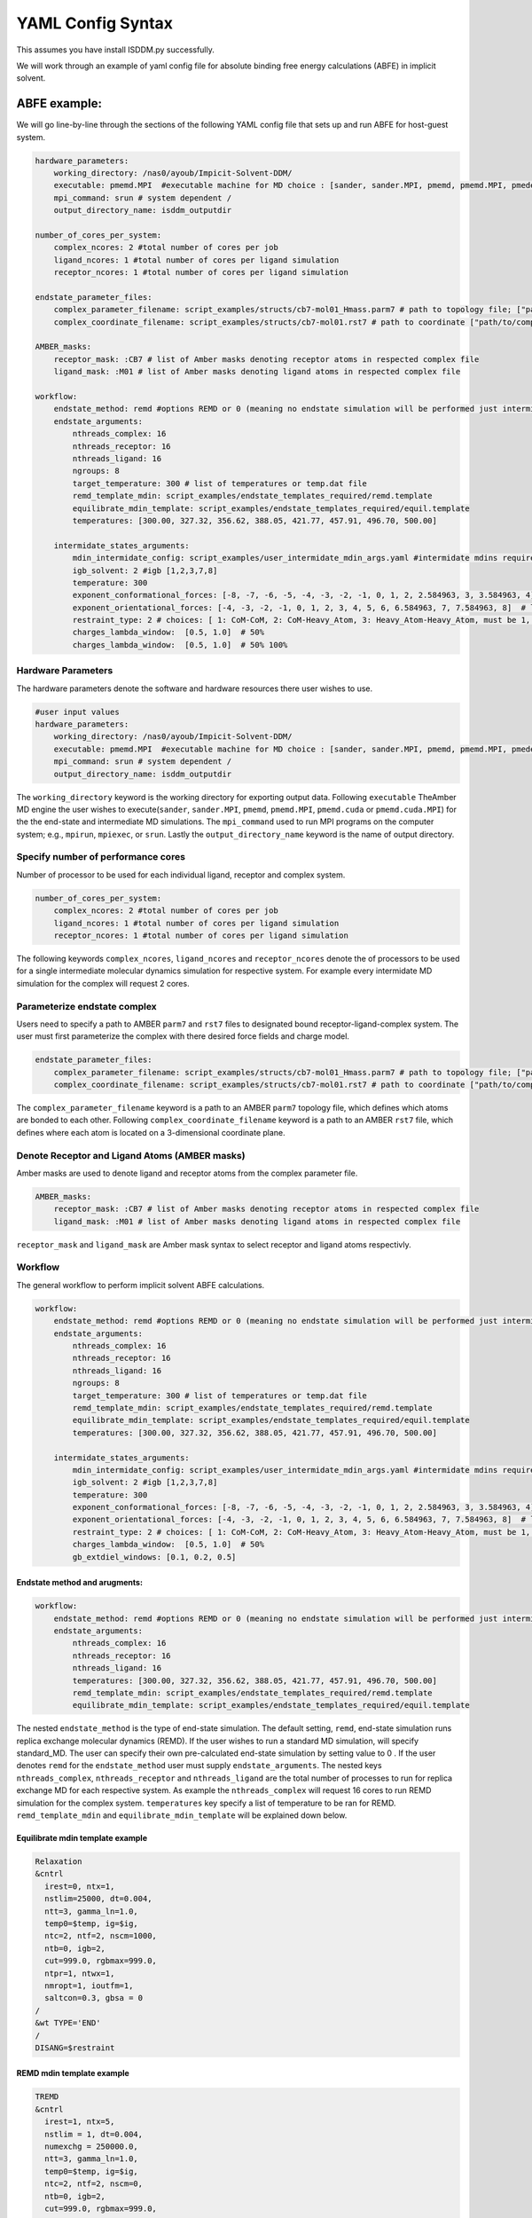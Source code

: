 .. _my-reference-label:
YAML Config Syntax 
******************
This assumes you have install ISDDM.py successfully. 


We will work through an example of yaml config file for absolute binding free energy calculations (ABFE) in implicit solvent.

ABFE example:
=============
We will go line-by-line through the sections of the following YAML config file that sets up and run ABFE for host-guest system.
    
.. code-block:: yaml

    hardware_parameters:
        working_directory: /nas0/ayoub/Impicit-Solvent-DDM/
        executable: pmemd.MPI  #executable machine for MD choice : [sander, sander.MPI, pmemd, pmemd.MPI, pmeded.CUDA]
        mpi_command: srun # system dependent /
        output_directory_name: isddm_outputdir
    
    number_of_cores_per_system:
        complex_ncores: 2 #total number of cores per job
        ligand_ncores: 1 #total number of cores per ligand simulation
        receptor_ncores: 1 #total number of cores per ligand simulation
    
    endstate_parameter_files:
        complex_parameter_filename: script_examples/structs/cb7-mol01_Hmass.parm7 # path to topology file; ["path/to/complex.parm7"]
        complex_coordinate_filename: script_examples/structs/cb7-mol01.rst7 # path to coordinate ["path/to/complex.ncrst"]list of coordinate file of a complex

    AMBER_masks:
        receptor_mask: :CB7 # list of Amber masks denoting receptor atoms in respected complex file
        ligand_mask: :M01 # list of Amber masks denoting ligand atoms in respected complex file

    workflow:
        endstate_method: remd #options REMD or 0 (meaning no endstate simulation will be performed just intermidates)endstate_method: REMD #options REMD, MD or 0 (meaning no endstate simulation will be performed just intermidates) 
        endstate_arguments:
            nthreads_complex: 16
            nthreads_receptor: 16
            nthreads_ligand: 16
            ngroups: 8 
            target_temperature: 300 # list of temperatures or temp.dat file
            remd_template_mdin: script_examples/endstate_templates_required/remd.template
            equilibrate_mdin_template: script_examples/endstate_templates_required/equil.template
            temperatures: [300.00, 327.32, 356.62, 388.05, 421.77, 457.91, 496.70, 500.00]

        intermidate_states_arguments:
            mdin_intermidate_config: script_examples/user_intermidate_mdin_args.yaml #intermidate mdins required states 3-8
            igb_solvent: 2 #igb [1,2,3,7,8]
            temperature: 300
            exponent_conformational_forces: [-8, -7, -6, -5, -4, -3, -2, -1, 0, 1, 2, 2.584963, 3, 3.584963, 4]  # list exponent values 2**p 
            exponent_orientational_forces: [-4, -3, -2, -1, 0, 1, 2, 3, 4, 5, 6, 6.584963, 7, 7.584963, 8]  # list exponent values 2**p 
            restraint_type: 2 # choices: [ 1: CoM-CoM, 2: CoM-Heavy_Atom, 3: Heavy_Atom-Heavy_Atom, must be 1, 2 or 3 ]
            charges_lambda_window:  [0.5, 1.0]  # 50% 
            charges_lambda_window:  [0.5, 1.0]  # 50% 100%

Hardware Parameters
"""""""""""""""""""
The hardware parameters denote the software and hardware resources there user wishes to use.

.. code-block:: yaml

    #user input values
    hardware_parameters:
        working_directory: /nas0/ayoub/Impicit-Solvent-DDM/
        executable: pmemd.MPI  #executable machine for MD choice : [sander, sander.MPI, pmemd, pmemd.MPI, pmeded.CUDA]
        mpi_command: srun # system dependent /
        output_directory_name: isddm_outputdir

The ``working_directory`` keyword is the working directory for exporting output data. Following ``executable`` TheAmber MD engine the user wishes to execute(``sander``, ``sander.MPI``, ``pmemd``,
``pmemd.MPI``, ``pmemd.cuda`` or ``pmemd.cuda.MPI``) for the the end-state and intermediate MD simulations. The ``mpi_command`` used to run MPI programs on the computer system;
e.g., ``mpirun``, ``mpiexec``, or ``srun``. Lastly the ``output_directory_name`` keyword is the name of output directory. 

Specify number of performance cores  
"""""""""""""""""""""""""""""""""""
Number of processor to be used for each individual ligand, receptor and complex system.

.. code-block:: yaml

    number_of_cores_per_system:
        complex_ncores: 2 #total number of cores per job
        ligand_ncores: 1 #total number of cores per ligand simulation
        receptor_ncores: 1 #total number of cores per ligand simulation
    
The following keywords ``complex_ncores``, ``ligand_ncores`` and ``receptor_ncores`` denote the of processors to be used for a single intermediate molecular dynamics simulation for respective system. For example every intermidate MD simulation for the complex will request 2 cores. 

Parameterize endstate complex 
"""""""""""""""""""""""""""""
Users need to specify a path to AMBER ``parm7`` and ``rst7`` files to designated bound receptor-ligand-complex system. The user must first parameterize the complex with there desired force fields and charge model. 

.. code-block:: yaml

    endstate_parameter_files:
        complex_parameter_filename: script_examples/structs/cb7-mol01_Hmass.parm7 # path to topology file; ["path/to/complex.parm7"]
        complex_coordinate_filename: script_examples/structs/cb7-mol01.rst7 # path to coordinate ["path/to/complex.ncrst"]list of coordinate file of a complex

The ``complex_parameter_filename`` keyword is a path to an AMBER ``parm7`` topology file, which defines which atoms are bonded to each other. Following ``complex_coordinate_filename`` keyword is a path to an AMBER ``rst7`` file, which defines where each atom is located on a 3-dimensional coordinate plane.

Denote Receptor and Ligand Atoms (AMBER masks)
""""""""""""""""""""""""""""""""""""""""""""""
Amber masks are used to denote ligand and receptor atoms from the complex parameter file.

.. code-block:: yaml

    AMBER_masks:
        receptor_mask: :CB7 # list of Amber masks denoting receptor atoms in respected complex file
        ligand_mask: :M01 # list of Amber masks denoting ligand atoms in respected complex file
    
``receptor_mask`` and ``ligand_mask`` are Amber mask syntax to select receptor and ligand atoms respectivly. 

Workflow 
""""""""
The general workflow to perform implicit solvent ABFE calculations.

.. code-block:: yaml
    
    workflow:
        endstate_method: remd #options REMD or 0 (meaning no endstate simulation will be performed just intermidates)endstate_method: REMD #options REMD, MD or 0 (meaning no endstate simulation will be performed just intermidates) 
        endstate_arguments:
            nthreads_complex: 16
            nthreads_receptor: 16
            nthreads_ligand: 16
            ngroups: 8 
            target_temperature: 300 # list of temperatures or temp.dat file
            remd_template_mdin: script_examples/endstate_templates_required/remd.template
            equilibrate_mdin_template: script_examples/endstate_templates_required/equil.template
            temperatures: [300.00, 327.32, 356.62, 388.05, 421.77, 457.91, 496.70, 500.00]

        intermidate_states_arguments:
            mdin_intermidate_config: script_examples/user_intermidate_mdin_args.yaml #intermidate mdins required states 3-8
            igb_solvent: 2 #igb [1,2,3,7,8]
            temperature: 300
            exponent_conformational_forces: [-8, -7, -6, -5, -4, -3, -2, -1, 0, 1, 2, 2.584963, 3, 3.584963, 4]  # list exponent values 2**p 
            exponent_orientational_forces: [-4, -3, -2, -1, 0, 1, 2, 3, 4, 5, 6, 6.584963, 7, 7.584963, 8]  # list exponent values 2**p 
            restraint_type: 2 # choices: [ 1: CoM-CoM, 2: CoM-Heavy_Atom, 3: Heavy_Atom-Heavy_Atom, must be 1, 2 or 3 ]
            charges_lambda_window:  [0.5, 1.0]  # 50% 
            gb_extdiel_windows: [0.1, 0.2, 0.5]

Endstate method and arugments:
------------------------------
.. code-block:: yaml
    
    workflow:
        endstate_method: remd #options REMD or 0 (meaning no endstate simulation will be performed just intermidates)endstate_method: REMD #options REMD, MD or 0 (meaning no endstate simulation will be performed just intermidates) 
        endstate_arguments:
            nthreads_complex: 16
            nthreads_receptor: 16
            nthreads_ligand: 16
            temperatures: [300.00, 327.32, 356.62, 388.05, 421.77, 457.91, 496.70, 500.00]
            remd_template_mdin: script_examples/endstate_templates_required/remd.template
            equilibrate_mdin_template: script_examples/endstate_templates_required/equil.template
    
The nested ``endstate_method`` is the type of end-state simulation. The default setting, ``remd``, end-state simulation runs replica exchange molecular dynamics (REMD). If the user wishes to run a standard MD simulation, will specify standard_MD. The user can specify their own pre-calculated end-state simulation by setting value to 0 . If the user denotes ``remd`` for the ``endstate_method`` user must supply ``endstate_arguments``. The nested keys ``nthreads_complex``, ``nthreads_receptor`` and ``nthreads_ligand`` are the total number of processes to run for replica exchange MD for each respective system. As example the ``nthreads_complex`` will request 16 cores to run REMD simulation for the complex system. ``temperatures`` key specify a list of temperature to be ran for REMD. ``remd_template_mdin`` and ``equilibrate_mdin_template`` will be explained down below. 

Equilibrate mdin template example 
---------------------------------
.. code-block:: bash 

 Relaxation 
 &cntrl
   irest=0, ntx=1, 
   nstlim=25000, dt=0.004,
   ntt=3, gamma_ln=1.0,
   temp0=$temp, ig=$ig,
   ntc=2, ntf=2, nscm=1000,
   ntb=0, igb=2,
   cut=999.0, rgbmax=999.0,
   ntpr=1, ntwx=1,
   nmropt=1, ioutfm=1,
   saltcon=0.3, gbsa = 0
 /
 &wt TYPE='END'
 /
 DISANG=$restraint  

REMD mdin template example 
--------------------------
.. code-block:: bash 

 TREMD
 &cntrl
   irest=1, ntx=5, 
   nstlim = 1, dt=0.004, 
   numexchg = 250000.0,
   ntt=3, gamma_ln=1.0,
   temp0=$temp, ig=$ig,
   ntc=2, ntf=2, nscm=0,
   ntb=0, igb=2,
   cut=999.0, rgbmax=999.0,
   ntpr=25, ntwx=25,
   ioutfm=1, nmropt=1,
   saltcon=0.3, gbsa = 0
 /
 &wt TYPE='END'
 /
 DISANG=$restraint

Both the equilibration(relaxtion) and remd template files are AMBER style mdin format. The user can specify any desired parameters for respective run. The only requirment is to leave ``temp0=$temp``, ``ig=$ig`` and ``DISANG=$restraint`` as is, these parameters will be substituted for user during the workflow. 

Intermidate arugments
---------------------
.. code-block:: yaml
    
    workflow:

        intermidate_states_arguments:
            mdin_intermidate_config: script_examples/user_intermidate_mdin_args.yaml #intermidate mdins required states 3-8
            igb_solvent: 2 #igb [1,2,3,7,8]
            temperature: 300
            exponent_conformational_forces: [-8, -7, -6, -5, -4, -3, -2, -1, 0, 1, 2, 2.584963, 3, 3.584963, 4]  # list exponent values 2**p 
            exponent_orientational_forces: [-4, -3, -2, -1, 0, 1, 2, 3, 4, 5, 6, 6.584963, 7, 7.584963, 8]  # list exponent values 2**p 
            restraint_type: 2 # choices: [ 1: CoM-CoM, 2: CoM-Heavy_Atom, 3: Heavy_Atom-Heavy_Atom, must be 1, 2 or 3 ]
            charges_lambda_window:  [0.5, 1.0]  # 50% 100%
            gb_extdiel_windows: [0.1, 0.2, 0.5] # 10%, 20%, 50%

Lets skip ``mdin_intermidate_config`` for now and look at the following keys. ``igb_solvent`` GB version for all calculation: GB-OBC (igb=2). ``temperature`` Temperature to run intermediate simulations if complete end-state simulations are provided. Note this temperature will be used for target temperature extraction if user wishes to run REMD at the end-states. ``exponent_conformational_forces`` Strength of harmonic conformational restraints are specified by a list of integers to calculate powers of 2, for example -8 gives a restraint coefficient of 2^-8 kcal/mol = 0.00390625 kcal/mol. ``exponent_orientational_forces`` Strength of harmonic orientational restraints are specified by a list of integers to calculate powers of 2. ``restraint_type`` Orientational restraint type to generate orientational based on center of mass of ligand and receptor. default:2. ``charges_lambda_window`` Values to use for linear scaling the ligand electrostatics such as 50% orginal ligand net charge to 100% fully charge. Lastly. ``gb_extdiel_windows`` Values to use when scaling the GB external dielectric.

Mdin intermidate config key
---------------------------
.. code-block:: yaml

    #mdin required input parameters for intermidates 
    nstlim: 2500000
    dt: 0.004
    igb: 2
    saltcon: 0.3
    rgbmax: 999.0
    gbsa: 0
    temp0: 300
    ntpr: 250
    ntwx: 250
    cut: 999
    ntc: 2

These key-value pairs will be used for as input mdin parameters for all intermidate simulation runs. 




